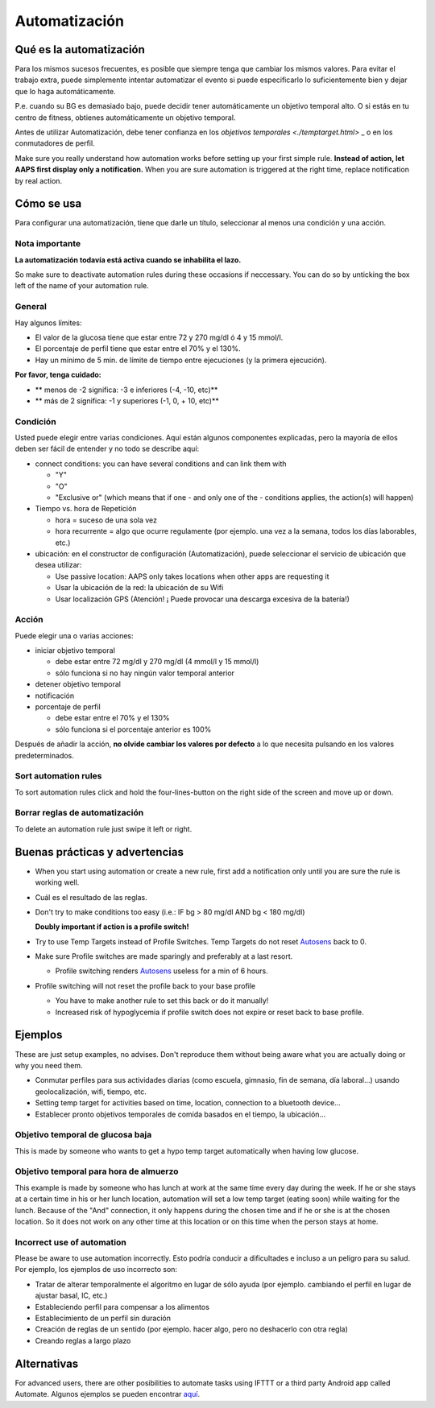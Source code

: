 Automatización
**************************************************

Qué es la automatización
==================================================
Para los mismos sucesos frecuentes, es posible que siempre tenga que cambiar los mismos valores. Para evitar el trabajo extra, puede simplemente intentar automatizar el evento si puede especificarlo lo suficientemente bien y dejar que lo haga automáticamente. 

P.e. cuando su BG es demasiado bajo, puede decidir tener automáticamente un objetivo temporal alto. O si estás en tu centro de fitness, obtienes automáticamente un objetivo temporal. 

Antes de utilizar Automatización, debe tener confianza en los `objetivos temporales <./temptarget.html>` _ o en los conmutadores de perfil. 

Make sure you really understand how automation works before setting up your first simple rule. **Instead of action, let AAPS first display only a notification.** When you are sure automation is triggered at the right time, replace notification by real action.

.. imagen:: ../images/Automation_ConditionAction_RC3.png
  :alt: Condición de automatización + acción

Cómo se usa
==================================================
Para configurar una automatización, tiene que darle un título, seleccionar al menos una condición y una acción. 

Nota importante
--------------------------------------------------
**La automatización todavía está activa cuando se inhabilita el lazo.**

So make sure to deactivate automation rules during these occasions if neccessary. You can do so by unticking the box left of the name of your automation rule.

.. imagen:: ../images/Automation_ActivateDeactivate.png
  :alt: Activación y desactivación de la regla de automatización

General
--------------------------------------------------
Hay algunos límites:

* El valor de la glucosa tiene que estar entre 72 y 270 mg/dl ó 4 y 15 mmol/l.
* El porcentaje de perfil tiene que estar entre el 70% y el 130%.
* Hay un mínimo de 5 min. de límite de tiempo entre ejecuciones (y la primera ejecución).

**Por favor, tenga cuidado:**

* ** menos de -2 significa: -3 e inferiores (-4, -10, etc)**
* ** más de 2 significa: -1 y superiores (-1, 0, + 10, etc)**


Condición
--------------------------------------------------
Usted puede elegir entre varias condiciones. Aquí están algunos componentes explicadas, pero la mayoría de ellos deben ser fácil de entender y no todo se describe aquí:

* connect conditions: you can have several conditions and can link them with 

  * "Y"
  * "O"
  * "Exclusive or" (which means that if one - and only one of the - conditions applies, the action(s) will happen)
   
* Tiempo vs. hora de Repetición

  * hora = suceso de una sola vez
  * hora recurrente = algo que ocurre regulamente (por ejemplo. una vez a la semana, todos los días laborables, etc.)
   
* ubicación: en el constructor de configuración (Automatización), puede seleccionar el servicio de ubicación que desea utilizar:

  * Use passive location: AAPS only takes locations when other apps are requesting it
  * Usar la ubicación de la red: la ubicación de su Wifi
  * Usar localización GPS (Atención! ¡ Puede provocar una descarga excesiva de la batería!)
  
Acción
--------------------------------------------------
Puede elegir una o varias acciones: 

* iniciar objetivo temporal 

  * debe estar entre 72 mg/dl y 270 mg/dl (4 mmol/l y 15 mmol/l)
  * sólo funciona si no hay ningún valor temporal anterior
   
* detener objetivo temporal
* notificación
* porcentaje de perfil

  * debe estar entre el 70% y el 130% 
  * sólo funciona si el porcentaje anterior es 100%

Después de añadir la acción, **no olvide cambiar los valores por defecto** a lo que necesita pulsando en los valores predeterminados.
 
.. imagen:: ../images/Automation_Default_V2_5.png
  :alt: Valor por omisión de automatización frente a. valores del usuario

Sort automation rules
-----
To sort automation rules click and hold the four-lines-button on the right side of the screen and move up or down.

.. image:: ../images/Automation_Sort.png
  :alt: Sort automation rules
  
Borrar reglas de automatización
-----
To delete an automation rule just swipe it left or right.

.. image:: ../images/Automation_Delete.png
  :alt: Delete automation rule

Buenas prácticas y advertencias
==================================================
* When you start using automation or create a new rule, first add a notification only until you are sure the rule is working well.
* Cuál es el resultado de las reglas.
* Don't try to make conditions too easy (i.e.: IF bg > 80 mg/dl AND bg < 180 mg/dl)

  **Doubly important if action is a profile switch!**
 
* Try to use Temp Targets instead of Profile Switches. Temp Targets do not reset `Autosens <../Usage/Open-APS-features.html#autosens>`_ back to 0.
* Make sure Profile switches are made sparingly and preferably at a last resort.

  * Profile switching renders `Autosens <../Usage/Open-APS-features.html#autosens>`_ useless for a min of 6 hours.

* Profile switching will not reset the profile back to your base profile

  * You have to make another rule to set this back or do it manually!
  * Increased risk of hypoglycemia if profile switch does not expire or reset back to base profile.

Ejemplos
==================================================
These are just setup examples, no advises. Don't reproduce them without being aware what you are actually doing or why you need them.

* Conmutar perfiles para sus actividades diarias (como escuela, gimnasio, fin de semana, día laboral...) usando geolocalización, wifi, tiempo, etc.
* Setting temp target for activities based on time, location, connection to a bluetooth device...
* Establecer pronto objetivos temporales de comida basados en el tiempo, la ubicación...

Objetivo temporal de glucosa baja
--------------------------------------------------
.. imagen:: ../images/Automation2.png
  :alt: Automation2

This is made by someone who wants to get a hypo temp target automatically when having low glucose.

Objetivo temporal para hora de almuerzo
--------------------------------------------------
.. imagen:: ../images/Automation3.png
  :alt: Automation3
  
This example is made by someone who has lunch at work at the same time every day during the week. If he or she stays at a certain time in his or her lunch location, automation will set a low temp target (eating soon) while waiting for the lunch. Because of the "And" connection, it only happens during the chosen time and if he or she is at the chosen location. So it does not work on any other time at this location or on this time when the person stays at home. 

Incorrect use of automation
--------------------------------------------------
Please be aware to use automation incorrectly. Esto podría conducir a dificultades e incluso a un peligro para su salud. Por ejemplo, los ejemplos de uso incorrecto son:

* Tratar de alterar temporalmente el algoritmo en lugar de sólo ayuda (por ejemplo. cambiando el perfil en lugar de ajustar basal, IC, etc.)
* Estableciendo perfil para compensar a los alimentos
* Establecimiento de un perfil sin duración
* Creación de reglas de un sentido (por ejemplo. hacer algo, pero no deshacerlo con otra regla)
* Creando reglas a largo plazo

Alternativas
==================================================

For advanced users, there are other posibilities to automate tasks using IFTTT or a third party Android app called Automate. Algunos ejemplos se pueden encontrar `aquí <./automationwithapp.html>`_.

